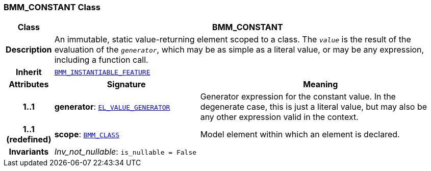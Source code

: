 === BMM_CONSTANT Class

[cols="^1,3,5"]
|===
h|*Class*
2+^h|*BMM_CONSTANT*

h|*Description*
2+a|An immutable, static value-returning element scoped to a class. The `_value_` is the result of the evaluation of the `_generator_`, which may be as simple as a literal value, or may be any expression, including a function call.

h|*Inherit*
2+|`<<_bmm_instantiable_feature_class,BMM_INSTANTIABLE_FEATURE>>`

h|*Attributes*
^h|*Signature*
^h|*Meaning*

h|*1..1*
|*generator*: `<<_el_value_generator_class,EL_VALUE_GENERATOR>>`
a|Generator expression for the constant value. In the  degenerate case, this is just a literal value, but may also be any other expression valid in the context.

h|*1..1 +
(redefined)*
|*scope*: `<<_bmm_class_class,BMM_CLASS>>`
a|Model element within which an element is declared.

h|*Invariants*
2+a|__Inv_not_nullable__: `is_nullable = False`
|===
